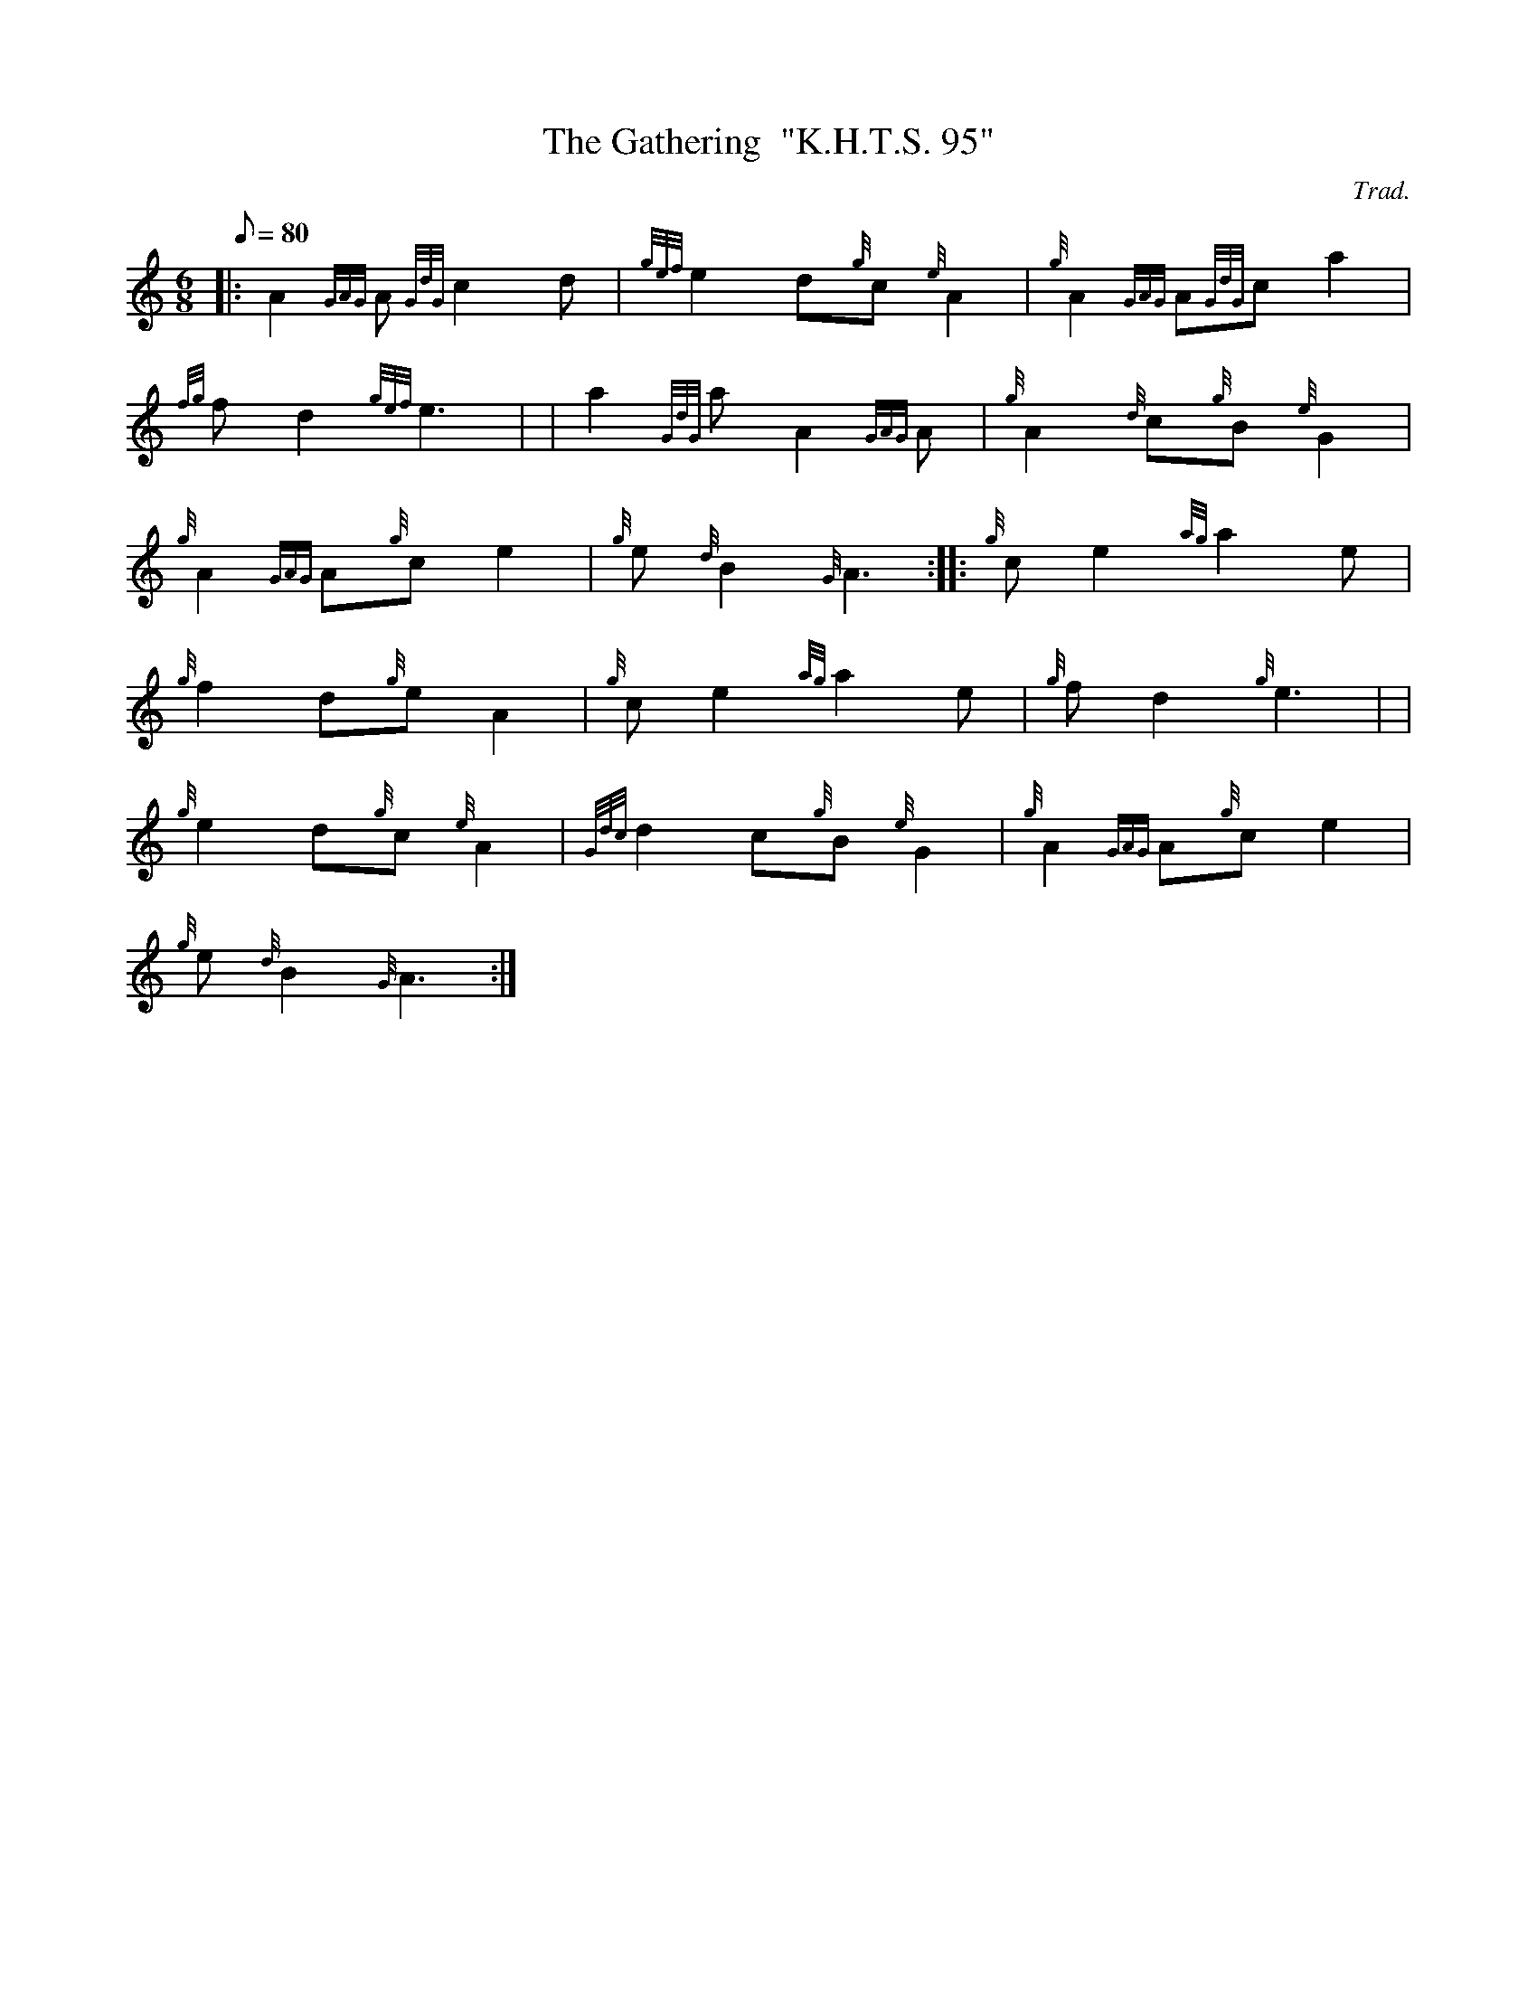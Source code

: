 X: 1
T:The Gathering  "K.H.T.S. 95"
M:6/8
L:1/8
Q:80
C:Trad.
S:Slow Air
K:HP
|: A2{GAG}A{GdG}c2d|
{gef}e2d{g}c{e}A2|
{g}A2{GAG}A{GdG}ca2|  !
{fg}fd2{gef}e3| |
a2{GdG}aA2{GAG}A|
{g}A2{d}c{g}B{e}G2|  !
{g}A2{GAG}A{g}ce2|
{g}e{d}B2{G}A3:| |:
{g}ce2{ag}a2e|  !
{g}f2d{g}eA2|
{g}ce2{ag}a2e|
{g}fd2{g}e3| |  !
{g}e2d{g}c{e}A2|
{Gdc}d2c{g}B{e}G2|
{g}A2{GAG}A{g}ce2|  !
{g}e{d}B2{G}A3:|
